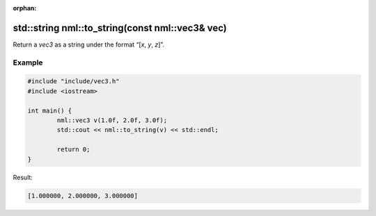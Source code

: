 :orphan:

std::string nml::to_string(const nml::vec3& vec)
================================================

Return a *vec3* as a string under the format “[*x*, *y*, *z*]”.

Example
-------

.. code-block:: cpp

	#include "include/vec3.h"
	#include <iostream>

	int main() {
		nml::vec3 v(1.0f, 2.0f, 3.0f);
		std::cout << nml::to_string(v) << std::endl;

		return 0;
	}

Result:

.. code-block::

	[1.000000, 2.000000, 3.000000]